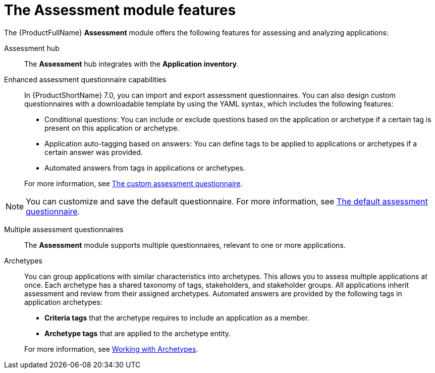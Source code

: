 // Module included in the following assemblies:
//
// * docs/web-console-guide/master.adoc
:_content-type: REFERENCE
[id="mta-assessment-changes-700_{context}"]
= The Assessment module features

The {ProductFullName} *Assessment* module offers the following features for assessing and analyzing applications:

Assessment hub::
The *Assessment* hub integrates with the *Application inventory*.

Enhanced assessment questionnaire capabilities::
In {ProductShortName} 7.0, you can import and export assessment questionnaires. You can also design custom questionnaires with a downloadable template by using the YAML syntax, which includes the following features:

* Conditional questions: You can include or exclude questions based on the application or archetype if a certain tag is present on this application or archetype.
* Application auto-tagging based on answers: You can define tags to be applied to applications or archetypes if a certain answer was provided.
* Automated answers from tags in applications or archetypes.

+
For more information, see xref:mta-custom-questionnaire_user-interface-guide[The custom assessment questionnaire].

NOTE: You can customize and save the default questionnaire. For more information, see xref:mta-default-questionnaire_user-interface-guide[The default assessment questionnaire].

Multiple assessment questionnaires::
The *Assessment* module supports multiple questionnaires, relevant to one or more applications.

Archetypes::
You can group applications with similar characteristics into archetypes. This allows you to assess multiple applications at once. Each archetype has a shared taxonomy of tags, stakeholders, and stakeholder groups. All applications inherit assessment and review from their assigned archetypes. Automated answers are provided by the following tags in application archetypes:

* *Criteria tags* that the archetype requires to include an application as a member.
* *Archetype tags* that are applied to the archetype entity.

+
For more information, see xref:mta-archetypes_user-interface-guide[Working with Archetypes].



